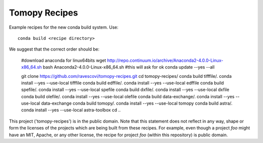 Tomopy Recipes
#############

Example recipes for the new conda build system. Use::

    conda build <recipe directory>

We suggest that the correct order should be:


    #download anaconda for linux64bits
    wget http://repo.continuum.io/archive/Anaconda2-4.0.0-Linux-x86_64.sh
    bash Anaconda2-4.0.0-Linux-x86_64.sh #this will ask for ok
    conda update --yes --all
    
    git clone https://github.com/ravescovi/tomopy-recipes.git
    cd tomopy-recipes/
    conda build tifffile/.
    conda install --yes --use-local tifffile
    conda build edffile/.
    conda install --yes --use-local edffile
    conda build spefile/.
    conda install --yes --use-local spefile
    conda build dxfile/.
    conda install --yes --use-local dxfile
    conda build olefile/.
    conda install --yes --use-local olefile
    conda build data-exchange/.
    conda install --yes --use-local data-exchange
    conda build tomopy/. 
    conda install --yes --use-local tomopy
    conda build astra/.
    conda install --yes --use-local astra-toolbox
    cd ..


This project ('tomopy-recipes') is in the public domain. Note that this 
statement does not reflect in any way, shape or form the licenses of the
projects which are being built from these recipes. For example, even
though a project `foo` might have an MIT, Apache, or any other license,
the recipe for project `foo` (within this repository) is public domain.
